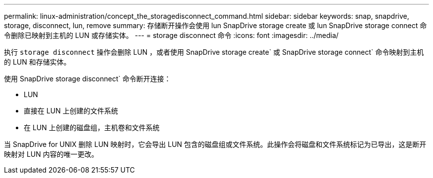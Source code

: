 ---
permalink: linux-administration/concept_the_storagedisconnect_command.html 
sidebar: sidebar 
keywords: snap, snapdrive, storage, disconnect, lun, remove 
summary: 存储断开操作会使用 lun SnapDrive storage create 或 lun SnapDrive storage connect 命令删除已映射到主机的 LUN 或存储实体。 
---
= storage disconnect 命令
:icons: font
:imagesdir: ../media/


[role="lead"]
执行 `storage disconnect` 操作会删除 LUN ，或者使用 SnapDrive storage create` 或 SnapDrive storage connect` 命令映射到主机的 LUN 和存储实体。

使用 SnapDrive storage disconnect` 命令断开连接：

* LUN
* 直接在 LUN 上创建的文件系统
* 在 LUN 上创建的磁盘组，主机卷和文件系统


当 SnapDrive for UNIX 删除 LUN 映射时，它会导出 LUN 包含的磁盘组或文件系统。此操作会将磁盘和文件系统标记为已导出，这是断开映射对 LUN 内容的唯一更改。

